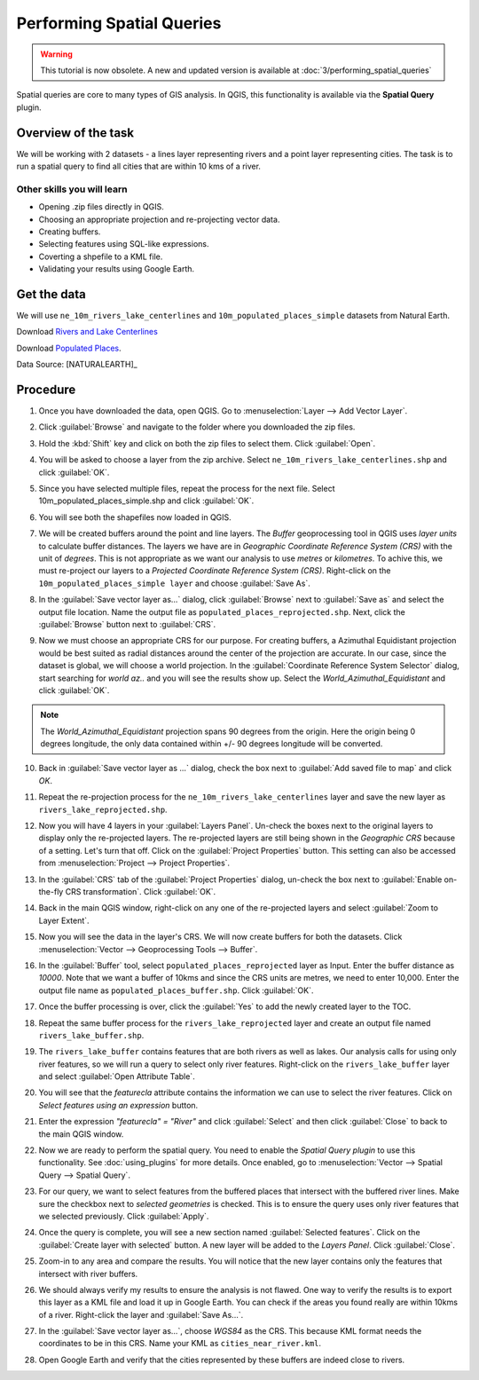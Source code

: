 Performing Spatial Queries
==========================
.. warning:: 

   This tutorial is now obsolete. A new and updated version is available at :doc:`3/performing_spatial_queries`
   
Spatial queries are core to many types of GIS analysis. In QGIS, this
functionality is available via the **Spatial Query** plugin.

Overview of the task
--------------------

We will be working with 2 datasets - a lines layer representing rivers and a
point layer representing cities. The task is to run a spatial query to find all
cities that are within 10 kms of a river.

Other skills you will learn
^^^^^^^^^^^^^^^^^^^^^^^^^^^

- Opening .zip files directly in QGIS.
- Choosing an appropriate projection and re-projecting vector data.
- Creating buffers.
- Selecting features using SQL-like expressions.
- Coverting a shpefile to a KML file.
- Validating your results using Google Earth.

Get the data
------------

We will use ``ne_10m_rivers_lake_centerlines`` and
``10m_populated_places_simple`` datasets from Natural Earth.


Download `Rivers and Lake Centerlines
<http://www.naturalearthdata.com/http//www.naturalearthdata.com/download/
10m/physical/ne_10m_rivers_lake_centerlines.zip>`_

Download `Populated Places
<http://www.naturalearthdata.com/http//www.naturalearthdata.com/download/
10m/cultural/ne_10m_populated_places_simple.zip>`_.

Data Source: [NATURALEARTH]_

Procedure
---------

1. Once you have downloaded the data, open QGIS. Go to
   :menuselection:`Layer --> Add Vector Layer`.

.. image:: /static/performing_spatial_queries/images/1.png
   :align: center

2. Click :guilabel:`Browse` and navigate to the folder where you downloaded the
   zip files.

.. image:: /static/performing_spatial_queries/images/2.png
   :align: center

3. Hold the :kbd:`Shift` key and click on both the zip files to select them.
   Click :guilabel:`Open`.

.. image:: /static/performing_spatial_queries/images/3.png
   :align: center

4. You will be asked to choose a layer from the zip archive.
   Select ``ne_10m_rivers_lake_centerlines.shp`` and click :guilabel:`OK`.

.. image:: /static/performing_spatial_queries/images/4.png
   :align: center

5. Since you have selected multiple files, repeat the process for the next file.
   Select 10m_populated_places_simple.shp and click :guilabel:`OK`.

.. image:: /static/performing_spatial_queries/images/5.png
   :align: center

6. You will see both the shapefiles now loaded in QGIS.

.. image:: /static/performing_spatial_queries/images/6.png
   :align: center

7. We will be created buffers around the point and line layers. The `Buffer`
   geoprocessing tool in QGIS uses `layer units` to calculate buffer distances.
   The layers we have are in `Geographic Coordinate Reference System (CRS)` with
   the unit of `degrees`. This is not appropriate as we want our analysis to use
   `metres` or `kilometres`. To achive this, we must re-project our layers to a
   `Projected Coordinate Reference System (CRS)`. Right-click on the
   ``10m_populated_places_simple layer`` and choose :guilabel:`Save As`.

.. image:: /static/performing_spatial_queries/images/7.png
   :align: center

8. In the :guilabel:`Save vector layer as...` dialog, click :guilabel:`Browse`
   next to :guilabel:`Save as` and select the output file location. Name the
   output file as ``populated_places_reprojected.shp``. Next, click the
   :guilabel:`Browse` button next to :guilabel:`CRS`.

.. image:: /static/performing_spatial_queries/images/8.png
   :align: center

9. Now we must choose an appropriate CRS for our purpose. For creating buffers,
   a Azimuthal Equidistant projection would be best suited as radial distances
   around the center of the projection are accurate. In our case, since the
   dataset is global, we will choose a world projection. In the
   :guilabel:`Coordinate Reference System Selector` dialog, start searching for
   `world az..` and you will see the results show up. Select the
   `World_Azimuthal_Equidistant` and click :guilabel:`OK`.

.. note::

   The `World_Azimuthal_Equidistant` projection spans 90 degrees from the
   origin. Here the origin being 0 degrees longitude, the only data contained
   within +/- 90 degrees longitude will be converted.

.. image:: /static/performing_spatial_queries/images/9.png
   :align: center


10. Back in :guilabel:`Save vector layer as ...` dialog, check the box next to
    :guilabel:`Add saved file to map` and click `OK`.

.. image:: /static/performing_spatial_queries/images/10.png
   :align: center

11. Repeat the re-projection process for the ``ne_10m_rivers_lake_centerlines``
    layer and save the new layer as ``rivers_lake_reprojected.shp``.

.. image:: /static/performing_spatial_queries/images/11.png
   :align: center

12. Now you will have 4 layers in your :guilabel:`Layers Panel`. Un-check the
    boxes next to the original layers to display only the re-projected layers.
    The re-projected layers are still being shown in the `Geographic CRS`
    because of a setting. Let's turn that off. Click on the
    :guilabel:`Project Properties` button. This setting can also be accessed
    from :menuselection:`Project --> Project Properties`.

.. image:: /static/performing_spatial_queries/images/12.png
   :align: center

13. In the :guilabel:`CRS` tab of the :guilabel:`Project Properties` dialog,
    un-check the box next to :guilabel:`Enable on-the-fly CRS transformation`.
    Click :guilabel:`OK`.

.. image:: /static/performing_spatial_queries/images/13.png
   :align: center

14. Back in the main QGIS window, right-click on any one of the re-projected
    layers and select :guilabel:`Zoom to Layer Extent`.

.. image:: /static/performing_spatial_queries/images/14.png
   :align: center

15. Now you will see the data in the layer's CRS. We will now create buffers for
    both the datasets. Click :menuselection:`Vector --> Geoprocessing Tools -->
    Buffer`.

.. image:: /static/performing_spatial_queries/images/15.png
   :align: center

16. In the :guilabel:`Buffer` tool, select ``populated_places_reprojected``
    layer as Input. Enter the buffer distance as `10000`. Note that we want a
    buffer of 10kms and since the CRS units are metres, we need to enter 10,000.
    Enter the output file name as ``populated_places_buffer.shp``. Click
    :guilabel:`OK`.

.. image:: /static/performing_spatial_queries/images/16.png
   :align: center

17. Once the buffer processing is over, click the :guilabel:`Yes` to add the
    newly created layer to the TOC.

.. image:: /static/performing_spatial_queries/images/17.png
   :align: center

18. Repeat the same buffer process for the ``rivers_lake_reprojected`` layer and
    create an output file named ``rivers_lake_buffer.shp``.

.. image:: /static/performing_spatial_queries/images/18.png
   :align: center

19. The ``rivers_lake_buffer`` contains features that are both rivers as well as
    lakes. Our analysis calls for using only river features, so we will run a
    query to select only river features. Right-click on the
    ``rivers_lake_buffer`` layer and select :guilabel:`Open Attribute Table`.

.. image:: /static/performing_spatial_queries/images/19.png
   :align: center

20. You will see that the `featurecla` attribute contains the information we can
    use to select the river features. Click on `Select features using an
    expression` button.

.. image:: /static/performing_spatial_queries/images/20.png
   :align: center

21. Enter the expression `"featurecla" = "River"` and click :guilabel:`Select`
    and then click :guilabel:`Close` to back to the main QGIS window.

.. image:: /static/performing_spatial_queries/images/21.png
   :align: center

22. Now we are ready to perform the spatial query. You need to enable the
    `Spatial Query plugin` to use this functionality. See :doc:`using_plugins`
    for more details. Once enabled, go to :menuselection:`Vector --> Spatial
    Query --> Spatial Query`.

.. image:: /static/performing_spatial_queries/images/22.png
   :align: center

23. For our query, we want to select features from the buffered places that
    intersect with the buffered river lines. Make sure the checkbox next to
    `selected geometries` is checked. This is to ensure the query uses only
    river features that we selected previously. Click :guilabel:`Apply`.

.. image:: /static/performing_spatial_queries/images/23.png
   :align: center

24. Once the query is complete, you will see a new section named
    :guilabel:`Selected features`. Click on the :guilabel:`Create layer with
    selected` button. A new layer will be added to the `Layers Panel`. Click
    :guilabel:`Close`.

.. image:: /static/performing_spatial_queries/images/24.png
   :align: center

25. Zoom-in to any area and compare the results. You will notice that the new
    layer contains only the features that intersect with river buffers.

.. image:: /static/performing_spatial_queries/images/25.png
   :align: center

26. We should always verify my results to ensure the analysis is not flawed. One
    way to verify the results is to export this layer as a KML file and load it
    up in Google Earth. You can check if the areas you found really are within
    10kms of a river. Right-click the layer and :guilabel:`Save As...`.

.. image:: /static/performing_spatial_queries/images/26.png
   :align: center

27. In the :guilabel:`Save vector layer as...`, choose `WGS84` as the CRS. This
    because KML format needs the coordinates to be in this CRS. Name your KML as
    ``cities_near_river.kml``.

.. image:: /static/performing_spatial_queries/images/27.png
   :align: center

28. Open Google Earth and verify that the cities represented by these buffers
    are indeed close to rivers.

.. image:: /static/performing_spatial_queries/images/28.png
   :align: center
